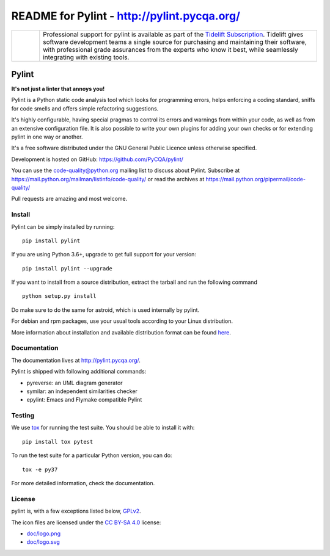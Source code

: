 
README for Pylint - http://pylint.pycqa.org/
============================================

.. image:: https://travis-ci.org/ZhimaoLin/pylint.svg?branch=master
    :target: https://travis-ci.org/ZhimaoLin/pylint

.. |tideliftlogo| image:: doc/media/Tidelift_Logos_RGB_Tidelift_Shorthand_On-White_small.png
   :width: 75
   :height: 60
   :alt: Tidelift

.. list-table::
   :widths: 10 100

   * - |tideliftlogo|
     - Professional support for pylint is available as part of the `Tidelift
       Subscription`_.  Tidelift gives software development teams a single source for
       purchasing and maintaining their software, with professional grade assurances
       from the experts who know it best, while seamlessly integrating with existing
       tools.

.. _Tidelift Subscription: https://tidelift.com/subscription/pkg/pypi-pylint?utm_source=pypi-pylint&utm_medium=referral&utm_campaign=readme


======
Pylint
======

**It's not just a linter that annoys you!**

Pylint is a Python static code analysis tool which looks for programming errors,
helps enforcing a coding standard, sniffs for code smells and offers simple refactoring
suggestions.

It's highly configurable, having special pragmas to control its errors and warnings
from within your code, as well as from an extensive configuration file.
It is also possible to write your own plugins for adding your own checks or for
extending pylint in one way or another.

It's a free software distributed under the GNU General Public Licence unless
otherwise specified.

Development is hosted on GitHub: https://github.com/PyCQA/pylint/

You can use the code-quality@python.org mailing list to discuss about
Pylint. Subscribe at https://mail.python.org/mailman/listinfo/code-quality/
or read the archives at https://mail.python.org/pipermail/code-quality/

Pull requests are amazing and most welcome.

Install
-------

Pylint can be simply installed by running::

    pip install pylint

If you are using Python 3.6+, upgrade to get full support for your version::

    pip install pylint --upgrade

If you want to install from a source distribution, extract the tarball and run
the following command ::

    python setup.py install


Do make sure to do the same for astroid, which is used internally by pylint.

For debian and rpm packages, use your usual tools according to your Linux distribution.

More information about installation and available distribution format
can be found here_.

Documentation
-------------

The documentation lives at http://pylint.pycqa.org/.

Pylint is shipped with following additional commands:

* pyreverse: an UML diagram generator
* symilar: an independent similarities checker
* epylint: Emacs and Flymake compatible Pylint


Testing
-------

We use tox_ for running the test suite. You should be able to install it with::

    pip install tox pytest


To run the test suite for a particular Python version, you can do::

    tox -e py37


For more detailed information, check the documentation.

.. _here: http://pylint.pycqa.org/en/latest/user_guide/installation.html
.. _tox: https://tox.readthedocs.io/en/latest/

License
-------

pylint is, with a few exceptions listed below, `GPLv2 <COPYING>`_.

The icon files are licensed under the `CC BY-SA 4.0 <https://creativecommons.org/licenses/by-sa/4.0/>`_ license:

- `doc/logo.png <doc/logo.png>`_
- `doc/logo.svg <doc/logo.svg>`_
